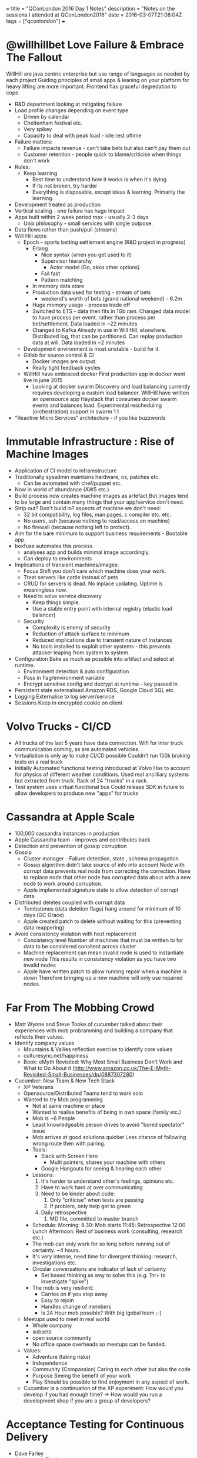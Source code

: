 #+BEGIN_MD
+++
title = "QConLondon 2016 Day 1 Notes"
description = "Notes on the sessions I attended at QConLondon2016"
date = 2016-03-07T21:08:04Z
tags = ["qconlondon"]
+++
#+END_MD
* @willhillbet Love Failure & Embrace The Fallout
   WillHill are java centric enterprise but use range of languages as
   needed by each project Guiding principles of small apps & leaning
   on your platform for heavy lifting are more important. Frontend has
   graceful degredation to cope.
  * R&D department looking at mitigating failure
  * Load profile changes depending on event type
    * Driven by calendar
    * Cheltenham festival etc.
    * Very spikey
    * Capacity to deal with peak load - idle rest oftime
  * Failure matters:
    * Failure impacts revenue - can't take bets but also can't pay
      them out
    * Customer retention - people quick to blame/criticise when things
      don't work
  * Rules:
    * Keep learning
      * Best time to understand how it works is when it's dying
      * If its not broken, try harder
      * Everything is disposable, except ideas & learning. Primarily
        the learning.
  * Development treated as production
  * Vertical scaling - one failure has huge impact
  * Apps built within 2 week period max - usually 2-3 days
    * Unix philosophy - small services with single putpose.
  * Data flows rather than push/pull (streams)
  * Will Hill apps:
    * Epoch - sports betting settlement engine (R&D project in progress)
      * Erlang
        * Nice syntax (when you get used to it)
        * Supervisor hierarchy
          * Actor model (Go, akka other options)
        * Fail fast
        * Pattern matching
      * In memory data store
      * Production data used for testing - stream of bets
        * weekend's worth of bets (grand national weekend) - 6.2m
      * Huge memory usage - process trade off
      * Switched to ETS - data then fits in 1Gb ram. 
        Changed data model to have process per event, rather than
        process per bet/settlement. Data loaded in ~22 minutes
      * Changed to Kafka 
        Already in use in Will Hill, elsewhere. Distributed log, that
        can be partitioned. Can replay production data at will. Data
        loaded in ~2 minutes
    * Development environment is most unstable - build for it.
    * Gitlab for source control & CI
      * Docker images are output.
      * Really tight feedback cycles
    * WillHill have embraced docker
      First production app in docker went live in june 2015
      * Looking at docker swarm
        Discovery and load balancing currently requires developing a
        custom load balancer. WillHill have written an opensource app
        Haystack that consumes docker swarm events and balances
        load. Experimental rescheduling (orchestration) support in
        swarm 1.1
  * "Reactive Micro Services" architecture - if you like buzzwords
  
* Immutable Infrastructure : Rise of Machine Images
  * Application of CI model to inframstructure
  * Traditionally sysadmin maintains hardware, os, patches etc.
    * Can be automated with chef/puppet etc.
  * Now in world of abundance (AWS etc.)
  * Build process now creates machine images as artefact
    But images tend to be large and contain many things that your
    app/service don't need.
  * Strip out? Don't build in? aspects of machine we don't need:
    * 32 bit compatibility, log files, man pages, c compiler etc. etc.
    * No users, ssh (because nothing to read/access on machine)
    * No firewall (because nothing left to protect).
  * Aim for the bare minimum to support business requirements - Bootable app.
  * boxfuse automates this process
    * analyses app and builds minimal image accordingly.
    * Can deploy to environments
  * Implications of transient machines/images:
    * Focus Shift 
      you don't care which machine does your work.
    * Treat servers like cattle instead of pets
    * CRUD for servers is dead.
      No inplace updating. Uptime is meaningless now.
    * Need to solve service discovery
      * Keep things simple.
      * Use a stable entry point with internal registry (elastic load balancer)
    * Security
      * Complexity is enemy of security
      * Reduction of attack surface to minimum
      * Reduced implications due to transient nature of instances
      * No tools installed to exploit other systems - this prevents
        attacker leaping from system to system.
  * Configuration
    Bake as much as possible into artifact and select at runtime.
    * Environment detection & auto configuration
    * Pass in flag/environment variable
    * Encrypt sensitive config and decrypt at runtime - key passed in
  * Persistent state externalised
    Amazon RDS, Google Cloud SQL etc.
  * Logging
    Externalise to log server/service
  * Sessions
    Keep in encrypted cookie on client

* Volvo Trucks - CI/CD 
  * All trucks of the last 5 years have data connection.
    Wifi for inter truck communication coming, as are automated
    vehicles.
  * Virtualistion is only ay to make CI/CD possible
    Couldn't run 150k braking tests on a real truck
  * Initially Automated functional testing introduced at Volvo
    Has to account for physics of different weather conditions.
    Used real ancilliary systems but extracted from truck. Rack of 24
    "trucks" in a rack.
  * Test system uses virtual functional bus
    Could release SDK in future to allow developers to produce new
    "apps" for trucks

* Cassandra at Apple Scale
  * 100,000 cassandra instances in production
  * Apple Cassandra team - improves and contributes back
  * Detection and prevention of gossip corruption
  * Gossip
    * Cluster manager - Failure detection, state , schema propagation
    * Gossip algorithm didn't take source of info into account
      Node with corrupt data prevents real node from correcting the
      correction.  Have to replace node that other node has corrupted
      data about with a new node to work around corruption.
    * Apple implemented signature state to allow detection of corrupt data.
  * Distributed deletes coupled with corrupt data
    * Tombstones (data deletion flags) hang around for minimum of 10 days (GC Grace)
    * Apple created patch to delete without waiting for this (preventing data reappering)
  * Avoid consistency violation with host replacement
    * Concistency level 
      Number of machines that must be written to for data to be
      considered consitent across cluster
    * Machine replacement can mean invalid node is used to instantiate new node
      This results in consistency violation as you have two invalid nodes
    * Apple have written patch to allow running repair when a machine is down
      Therefore bringing up a new machine will only use repaired
      nodes.
* Far From The Mobbing Crowd
  * Matt Wynne and Steve Tooke of cucumber talked about their
    experiences with mob probramming and building a company that
    reflects their values.
  * Identify company values
    * Mountains & Vallies reflection exercise to identify core values
    * culturesync.net/happiness
    * Book: eMyth Revisited: Why Most Small Business Don't Work and
      What to Do About it (http://www.amazon.co.uk/The-E-Myth-Revisited-Small-Businesses/dp/0887307280)
  * Cucumber: New Team & New Tech Stack
    * XP Veterans
    * Opensource/Distributed Teams tend to work solo
    * Wanted to try Mob programming
      * Not at same machine or place
      * Wanted to realise benefits of being in own space (family etc.)
      * Mob is ~6 People
      * Least knowledgeable person drives to avoid "bored spectator" issue
      * Mob arrives at good solutions quicker
        Less chance of following wrong route then with pairing.
      * Tools:
        * Slack with Screen Hero
          * Multi pointers, shares your machine with others
        * Google Hangouts for seeing & hearing each other
      * Lessons:
        1. It's harder to understand other's feelings, opinions etc.
        2. Have to work hard at over communicating
        3. Need to be kinder about code:
           1. Only "criticise" when tests are passing
           2. If problem, only help get to green
        4. Daily retrospective
           1. MD file, committed to master branch
      * Schedule:
        Morning: 
           8.30: Mob starts
           11:45: Retrospective
           12:00 Lunch
        Afternoon: Rest of business work (consulting, research etc.)
      * The mob can only work for so long before running out of
        certainty. ~4 hours.
      * It's very intense, need time for divergent thinking: research,
        investigations etc.
      * Circular conversations are indicator of lack of certainty
        * Set based thinking as way to solve this (e.g. 1hr+ to
          investigate "spike")
      * The mob is very resilient:
        * Carries on if you step away
        * Easy to rejoin
        * Handles change of members
        * Is 24 Hour mob possible? With big lgobal team ;-)
    * Meetups used to meet in real world
      * Whole company
      * subsets
      * open source community
      * No office space overheads so meetups can be funded.
    * Values:
      * Adventure (taking risks)
      * Independence
      * Community (Compassion)
        Caring to each other but also the code
      * Purpose
        Seeing the benefit of your work
      * Play
        Should be possible to find enjoyment in any aspect of work.
    * Cucumber is a continuation of the XP experiment: How would you
      develop if you had enough time? ->  How would you run a
      development shop if you are a group of developers?
* Acceptance Testing for Continuous Delivery
  * Dave Farley
  * Acceptance Testing
    * Definition of Done.
    * Test per acceptance criteria
    * provides timely feedback
  * Problems:
    * Brittle due to coupling
    * Complex to develop
  * Separate Test/QA Team is toxic anti pattern
  * Developers own ATs
  * Good ATs:
    * Use language of problem domain
    * What not how
    * Isolated & Repeatable
    * Efficient!
  * Function isolation to avoid dependencies between tests
  * Temporal isolation
    * Create aliases for actual data
      e.g. Book Title (in test) -> Book Title 1234 (in DB)

